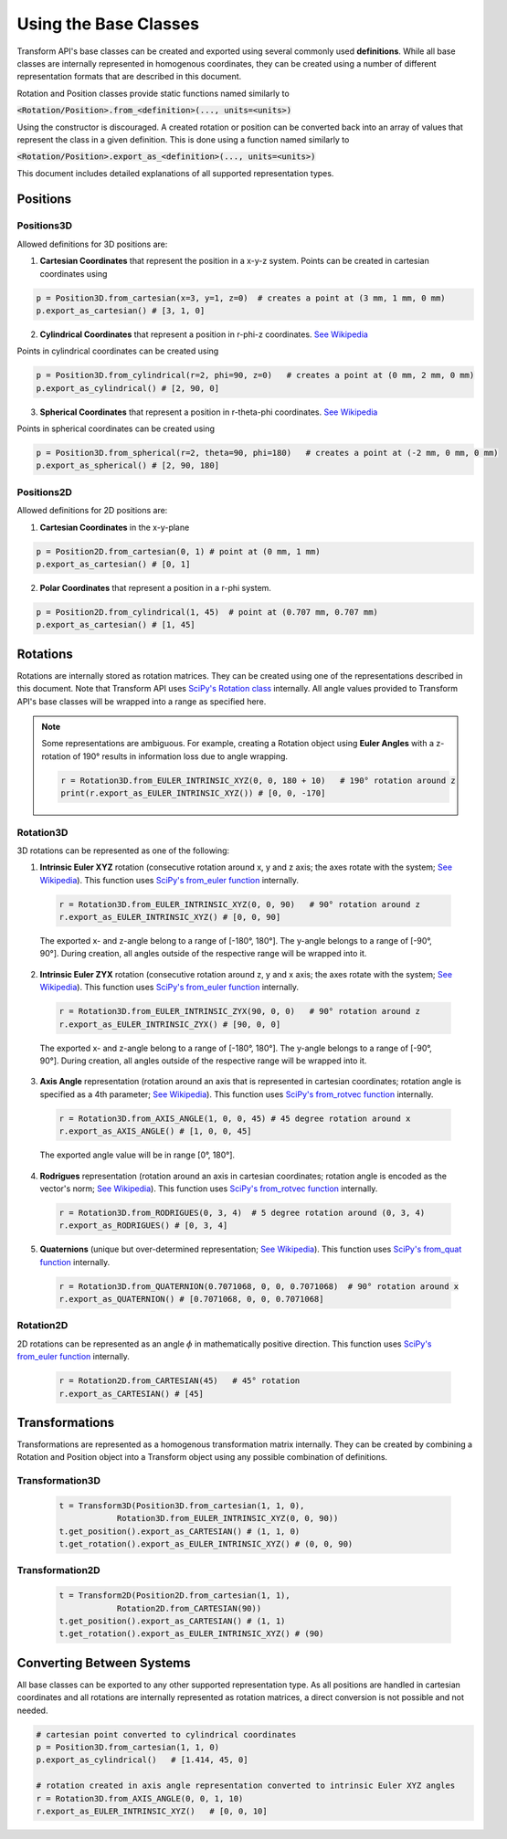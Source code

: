 Using the Base Classes
=======================================================================

Transform API's base classes can be created and exported using several commonly used **definitions**. While all base classes are internally represented in homogenous coordinates, they can be created using a number of different representation formats that are described in this document.

Rotation and Position classes provide static functions named similarly to

:code:`<Rotation/Position>.from_<definition>(..., units=<units>)`

Using the constructor is discouraged. A created rotation or position can be converted back into an array of values that represent the class in a given definition. This is done using a function named similarly to

:code:`<Rotation/Position>.export_as_<definition>(..., units=<units>)`

This document includes detailed explanations of all supported representation types.

Positions
-----------------------------------------------------------------------

Positions3D
~~~~~~~~~~~~~~~~~~~~~~~~~~~~~~~~~~~~~~~~~~~~~~~~~~~~~~~~~~~~~~~~~~~~~~~

Allowed definitions for 3D positions are:

1. **Cartesian Coordinates** that represent the position in a x-y-z system. Points can be created in cartesian coordinates using

.. code-block:: python

    p = Position3D.from_cartesian(x=3, y=1, z=0)  # creates a point at (3 mm, 1 mm, 0 mm)
    p.export_as_cartesian() # [3, 1, 0]

2. **Cylindrical Coordinates** that represent a position in r-phi-z coordinates. `See Wikipedia <https://en.wikipedia.org/wiki/Cylindrical_coordinate_system>`_

.. image:: /img/cylindrical_coords.png
  :width: 200
  :align: center

Points in cylindrical coordinates can be created using

.. code-block:: python

    p = Position3D.from_cylindrical(r=2, phi=90, z=0)   # creates a point at (0 mm, 2 mm, 0 mm)
    p.export_as_cylindrical() # [2, 90, 0]

3. **Spherical Coordinates**  that represent a position in r-theta-phi coordinates. `See Wikipedia <https://en.wikipedia.org/wiki/Spherical_coordinate_system>`_

.. image:: /img/spherical_coords.png
  :width: 200
  :align: center

Points in spherical coordinates can be created using

.. code-block:: python

    p = Position3D.from_spherical(r=2, theta=90, phi=180)   # creates a point at (-2 mm, 0 mm, 0 mm)
    p.export_as_spherical() # [2, 90, 180]


Positions2D
~~~~~~~~~~~~~~~~~~~~~~~~~~~~~~~~~~~~~~~~~~~~~~~~~~~~~~~~~~~~~~~~~~~~~~~

Allowed definitions for 2D positions are:

1. **Cartesian Coordinates** in the x-y-plane

.. code-block:: python

    p = Position2D.from_cartesian(0, 1) # point at (0 mm, 1 mm)
    p.export_as_cartesian() # [0, 1]



2. **Polar Coordinates** that represent a position in a r-phi system.

.. code-block:: python

    p = Position2D.from_cylindrical(1, 45)  # point at (0.707 mm, 0.707 mm)
    p.export_as_cartesian() # [1, 45]

Rotations
-----------------------------------------------------------------------

Rotations are internally stored as rotation matrices. They can be created using one of the representations described in this document. Note that Transform API uses `SciPy's Rotation class <https://docs.scipy.org/doc/scipy/reference/generated/scipy.spatial.spatial_transformation.Rotation.html>`_ internally. All angle values provided to Transform API's base classes will be wrapped into a range as specified here.

.. note::

    Some representations are ambiguous. For example, creating a Rotation object using **Euler Angles** with a z-rotation of 190° results in information loss due to angle wrapping.

    .. code-block:: python

        r = Rotation3D.from_EULER_INTRINSIC_XYZ(0, 0, 180 + 10)   # 190° rotation around z
        print(r.export_as_EULER_INTRINSIC_XYZ()) # [0, 0, -170]

Rotation3D
~~~~~~~~~~~~~~~~~~~~~~~~~~~~~~~~~~~~~~~~~~~~~~~~~~~~~~~~~~~~~~~~~~~~~~~

3D rotations can be represented as one of the following:



1. **Intrinsic Euler XYZ** rotation (consecutive rotation around x, y and z axis; the axes rotate with the system; `See Wikipedia <https://en.wikipedia.org/wiki/Euler_angles#Conventions_by_intrinsic_rotations>`_). This function uses `SciPy's from_euler function <https://docs.scipy.org/doc/scipy/reference/generated/scipy.spatial.spatial_transformation.Rotation.from_euler.html>`_ internally.

 .. code-block:: python

    r = Rotation3D.from_EULER_INTRINSIC_XYZ(0, 0, 90)   # 90° rotation around z
    r.export_as_EULER_INTRINSIC_XYZ() # [0, 0, 90]

 The exported x- and z-angle belong to a range of [-180°, 180°]. The y-angle belongs to a range of [-90°, 90°]. During creation, all angles outside of the respective range will be wrapped into it.


2. **Intrinsic Euler ZYX** rotation (consecutive rotation around z, y and x axis; the axes rotate with the system; `See Wikipedia <https://en.wikipedia.org/wiki/Euler_angles#Conventions_by_intrinsic_rotations>`_). This function uses `SciPy's from_euler function <https://docs.scipy.org/doc/scipy/reference/generated/scipy.spatial.spatial_transformation.Rotation.from_euler.html>`_ internally.

 .. code-block:: python

    r = Rotation3D.from_EULER_INTRINSIC_ZYX(90, 0, 0)   # 90° rotation around z
    r.export_as_EULER_INTRINSIC_ZYX() # [90, 0, 0]

 The exported x- and z-angle belong to a range of [-180°, 180°]. The y-angle belongs to a range of [-90°, 90°]. During creation, all angles outside of the respective range will be wrapped into it.

3. **Axis Angle** representation (rotation around an axis that is represented in cartesian coordinates; rotation angle is specified as a 4th parameter; `See Wikipedia <https://en.wikipedia.org/wiki/Axis%E2%80%93angle_representation>`_). This function uses `SciPy's from_rotvec function <https://docs.scipy.org/doc/scipy/reference/generated/scipy.spatial.spatial_transformation.Rotation.from_rotvec.html>`_ internally.

 .. code-block:: python

    r = Rotation3D.from_AXIS_ANGLE(1, 0, 0, 45) # 45 degree rotation around x
    r.export_as_AXIS_ANGLE() # [1, 0, 0, 45]

 The exported angle value will be in range [0°, 180°].

4. **Rodrigues** representation (rotation around an axis in cartesian coordinates; rotation angle is encoded as the vector's norm; `See Wikipedia <https://en.wikipedia.org/wiki/Rodrigues%27_rotation_formula>`_). This function uses `SciPy's from_rotvec function <https://docs.scipy.org/doc/scipy/reference/generated/scipy.spatial.spatial_transformation.Rotation.from_rotvec.html>`_ internally.

 .. code-block:: python

    r = Rotation3D.from_RODRIGUES(0, 3, 4)  # 5 degree rotation around (0, 3, 4)
    r.export_as_RODRIGUES() # [0, 3, 4]

5. **Quaternions** (unique but over-determined representation; `See Wikipedia <https://en.wikipedia.org/wiki/Quaternion>`_). This function uses `SciPy's from_quat function <https://docs.scipy.org/doc/scipy/reference/generated/scipy.spatial.spatial_transformation.Rotation.from_quat.html>`_ internally.


 .. code-block:: python

    r = Rotation3D.from_QUATERNION(0.7071068, 0, 0, 0.7071068)  # 90° rotation around x
    r.export_as_QUATERNION() # [0.7071068, 0, 0, 0.7071068]


Rotation2D
~~~~~~~~~~~~~~~~~~~~~~~~~~~~~~~~~~~~~~~~~~~~~~~~~~~~~~~~~~~~~~~~~~~~~~~

2D rotations can be represented as an angle :math:`\phi` in mathematically positive direction. This function uses `SciPy's from_euler function <https://docs.scipy.org/doc/scipy/reference/generated/scipy.spatial.spatial_transformation.Rotation.from_euler.html>`_ internally.

 .. code-block:: python

    r = Rotation2D.from_CARTESIAN(45)   # 45° rotation
    r.export_as_CARTESIAN() # [45]

Transformations
-----------------------------------------------------------------------

Transformations are represented as a homogenous transformation matrix internally. They can be created by combining a Rotation and Position object into a Transform object using any possible combination of definitions.

Transformation3D
~~~~~~~~~~~~~~~~~~~~~~~~~~~~~~~~~~~~~~~~~~~~~~~~~~~~~~~~~~~~~~~~~~~~~~~

 .. code-block:: python

    t = Transform3D(Position3D.from_cartesian(1, 1, 0),
                Rotation3D.from_EULER_INTRINSIC_XYZ(0, 0, 90))
    t.get_position().export_as_CARTESIAN() # (1, 1, 0)
    t.get_rotation().export_as_EULER_INTRINSIC_XYZ() # (0, 0, 90)

Transformation2D
~~~~~~~~~~~~~~~~~~~~~~~~~~~~~~~~~~~~~~~~~~~~~~~~~~~~~~~~~~~~~~~~~~~~~~~

 .. code-block:: python

    t = Transform2D(Position2D.from_cartesian(1, 1),
                Rotation2D.from_CARTESIAN(90))
    t.get_position().export_as_CARTESIAN() # (1, 1)
    t.get_rotation().export_as_EULER_INTRINSIC_XYZ() # (90)

Converting Between Systems
------------------------------------------------------------------------

All base classes can be exported to any other supported representation type. As all positions are handled in cartesian coordinates and all rotations are internally represented as rotation matrices, a direct conversion is not possible and not needed.

.. code-block:: python

    # cartesian point converted to cylindrical coordinates
    p = Position3D.from_cartesian(1, 1, 0)
    p.export_as_cylindrical()   # [1.414, 45, 0]

    # rotation created in axis angle representation converted to intrinsic Euler XYZ angles
    r = Rotation3D.from_AXIS_ANGLE(0, 0, 1, 10)
    r.export_as_EULER_INTRINSIC_XYZ()   # [0, 0, 10]
